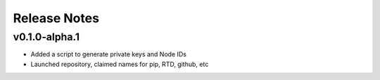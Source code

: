 Release Notes
=============

.. towncrier release notes start

v0.1.0-alpha.1
--------------

- Added a script to generate private keys and Node IDs
- Launched repository, claimed names for pip, RTD, github, etc
